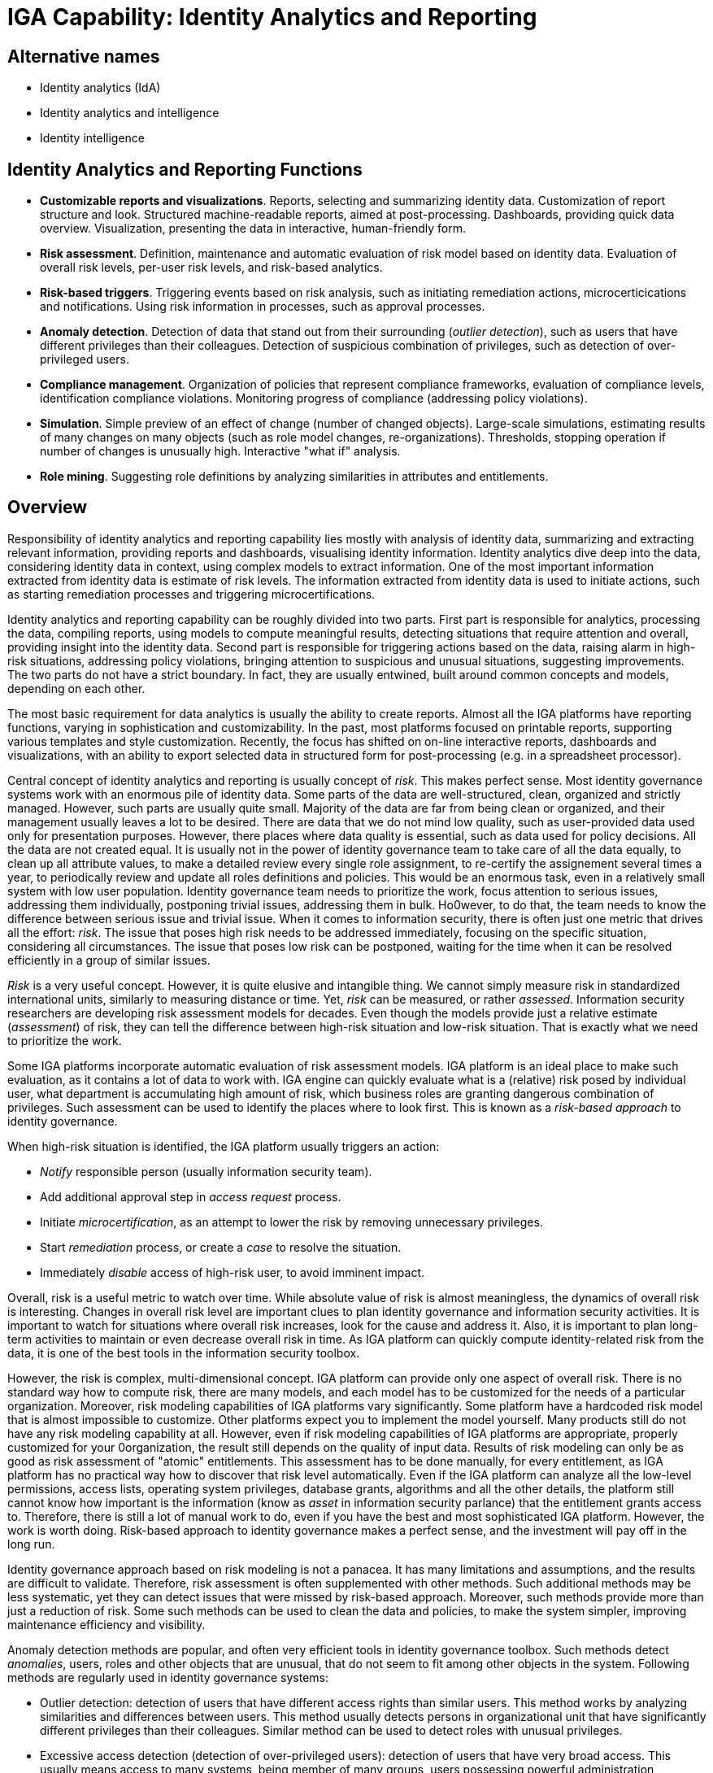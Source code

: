 = IGA Capability: Identity Analytics and Reporting
:page-nav-title: Identity Analytics and Reporting
:page-display-order: 190
:page-keywords: [ 'IGA' ]
:page-upkeep-status: green

== Alternative names

* Identity analytics (IdA)

* Identity analytics and intelligence

* Identity intelligence

== Identity Analytics and Reporting Functions

* *Customizable reports and visualizations*.
Reports, selecting and summarizing identity data.
Customization of report structure and look.
Structured machine-readable reports, aimed at post-processing.
Dashboards, providing quick data overview.
Visualization, presenting the data in interactive, human-friendly form.

* *Risk assessment*.
Definition, maintenance and automatic evaluation of risk model based on identity data.
Evaluation of overall risk levels, per-user risk levels, and risk-based analytics.

* *Risk-based triggers*.
Triggering events based on risk analysis, such as initiating remediation actions, microcerticications and notifications.
Using risk information in processes, such as approval processes.

* *Anomaly detection*.
Detection of data that stand out from their surrounding (_outlier detection_), such as users that have different privileges than their colleagues.
Detection of suspicious combination of privileges, such as detection of over-privileged users.

* *Compliance management*.
Organization of policies that represent compliance frameworks, evaluation of compliance levels, identification compliance violations.
Monitoring progress of compliance (addressing policy violations).

* *Simulation*.
Simple preview of an effect of change (number of changed objects).
Large-scale simulations, estimating results of many changes on many objects (such as role model changes, re-organizations).
Thresholds, stopping operation if number of changes is unusually high.
Interactive "what if" analysis.

* *Role mining*.
Suggesting role definitions by analyzing similarities in attributes and entitlements.


== Overview

Responsibility of identity analytics and reporting capability lies mostly with analysis of identity data, summarizing and extracting relevant information, providing reports and dashboards, visualising identity information.
Identity analytics dive deep into the data, considering identity data in context, using complex models to extract information.
One of the most important information extracted from identity data is estimate of risk levels.
The information extracted from identity data is used to initiate actions, such as starting remediation processes and triggering microcertifications.

Identity analytics and reporting capability can be roughly divided into two parts.
First part is responsible for analytics, processing the data, compiling reports, using models to compute meaningful results, detecting situations that require attention and overall, providing insight into the identity data.
Second part is responsible for triggering actions based on the data, raising alarm in high-risk situations, addressing policy violations, bringing attention to suspicious and unusual situations, suggesting improvements.
The two parts do not have a strict boundary.
In fact, they are usually entwined, built around common concepts and models, depending on each other.

The most basic requirement for data analytics is usually the ability to create reports.
Almost all the IGA platforms have reporting functions, varying in sophistication and customizability.
In the past, most platforms focused on printable reports, supporting various templates and style customization.
Recently, the focus has shifted on on-line interactive reports, dashboards and visualizations, with an ability to export selected data in structured form for post-processing (e.g. in a spreadsheet processor).

Central concept of identity analytics and reporting is usually concept of _risk_.
This makes perfect sense.
Most identity governance systems work with an enormous pile of identity data.
Some parts of the data are well-structured, clean, organized and strictly managed.
However, such parts are usually quite small.
Majority of the data are far from being clean or organized, and their management usually leaves a lot to be desired.
There are data that we do not mind low quality, such as user-provided data used only for presentation purposes.
However, there places where data quality is essential, such as data used for policy decisions.
All the data are not created equal.
It is usually not in the power of identity governance team to take care of all the data equally, to clean up all attribute values, to make a detailed review every single role assignment, to re-certify the assignement several times a year, to periodically review and update all roles definitions and policies.
This would be an enormous task, even in a relatively small system with low user population.
Identity governance team needs to prioritize the work, focus attention to serious issues, addressing them individually, postponing trivial issues, addressing them in bulk.
Ho0wever, to do that, the team needs to know the difference between serious issue and trivial issue.
When it comes to information security, there is often just one metric that drives all the effort: _risk_.
The issue that poses high risk needs to be addressed immediately, focusing on the specific situation, considering all circumstances.
The issue that poses low risk can be postponed, waiting for the time when it can be resolved efficiently in a group of similar issues.

_Risk_ is a very useful concept.
However, it is quite elusive and intangible thing.
We cannot simply measure risk in standardized international units, similarly to measuring distance or time.
Yet, _risk_ can be measured, or rather _assessed_.
Information security researchers are developing risk assessment models for decades.
Even though the models provide just a relative estimate (_assessment_) of risk, they can tell the difference between high-risk situation and low-risk situation.
That is exactly what we need to prioritize the work.

Some IGA platforms incorporate automatic evaluation of risk assessment models.
IGA platform is an ideal place to make such evaluation, as it contains a lot of data to work with.
IGA engine can quickly evaluate what is a (relative) risk posed by individual user, what department is accumulating high amount of risk, which business roles are granting dangerous combination of privileges.
Such assessment can be used to identify the places where to look first.
This is known as a _risk-based approach_ to identity governance.

When high-risk situation is identified, the IGA platform usually triggers an action:

* _Notify_ responsible person (usually information security team).

* Add additional approval step in _access request_ process.

* Initiate _microcertification_, as an attempt to lower the risk by removing unnecessary privileges.

* Start _remediation_ process, or create a _case_ to resolve the situation.

* Immediately _disable_ access of high-risk user, to avoid imminent impact.

Overall, risk is a useful metric to watch over time.
While absolute value of risk is almost meaningless, the dynamics of overall risk is interesting.
Changes in overall risk level are important clues to plan identity governance and information security activities.
It is important to watch for situations where overall risk increases, look for the cause and address it.
Also, it is important to plan long-term activities to maintain or even decrease overall risk in time.
As IGA platform can quickly compute identity-related risk from the data, it is one of the best tools in the information security toolbox.

However, the risk is complex, multi-dimensional concept.
IGA platform can provide only one aspect of overall risk.
There is no standard way how to compute risk, there are many models, and each model has to be customized for the needs of a particular organization.
Moreover, risk modeling capabilities of IGA platforms vary significantly.
Some platform have a hardcoded risk model that is almost impossible to customize.
Other platforms expect you to implement the model yourself.
Many products still do not have any risk modeling capability at all.
However, even if risk modeling capabilities of IGA platforms are appropriate, properly customized for your 0organization, the result still depends on the quality of input data.
Results of risk modeling can only be as good as risk assessment of "atomic" entitlements.
This assessment has to be done manually, for every entitlement, as IGA platform has no practical way how to discover that risk level automatically.
Even if the IGA platform can analyze all the low-level permissions, access lists, operating system privileges, database grants, algorithms and all the other details, the platform still cannot know how important is the information (know as _asset_ in information security parlance) that the entitlement grants access to.
Therefore, there is still a lot of manual work to do, even if you have the best and most sophisticated IGA platform.
However, the work is worth doing.
Risk-based approach to identity governance makes a perfect sense, and the investment will pay off in the long run.

Identity governance approach based on risk modeling is not a panacea.
It has many limitations and assumptions, and the results are difficult to validate.
Therefore, risk assessment is often supplemented with other methods.
Such additional methods may be less systematic, yet they can detect issues that were missed by risk-based approach.
Moreover, such methods provide more than just a reduction of risk.
Some such methods can be used to clean the data and policies, to make the system simpler, improving maintenance efficiency and visibility.

Anomaly detection methods are popular, and often very efficient tools in identity governance toolbox.
Such methods detect _anomalies_, users, roles and other objects that are unusual, that do not seem to fit among other objects in the system.
Following methods are regularly used in identity governance systems:

* Outlier detection: detection of users that have different access rights than similar users.
This method works by analyzing similarities and differences between users.
This method usually detects persons in organizational unit that have significantly different privileges than their colleagues.
Similar method can be used to detect roles with unusual privileges.

* Excessive access detection (detection of over-privileged users): detection of users that have very broad access.
This usually means access to many systems, being member of many groups, users possessing powerful administration privileges and so on.
Unlike outlier detection, this method does not compare similarities and differences, it rather looks for suspicious accumulation of privileges.
Excessive access detection often provides the same results as both outlier detection or risk-based alerts, as over-privileged users usually both differ from their colleagues and the breadth of access creates significant risk.
However, there may be users, or even entire departments, that have access to large number of low-risk entitlements.
Such cases are not detected by outlier detection as the user group has consistent rights, and this may be missed by risk-based approach as the cumulative risk may still be relatively low.
This method is also useful in case that risk assessment of "atomic" entitlements was not completed, therefore the risk model does not provide meaningful results yet.

The heart of identity governance is about the policies.
Policies specify how things _should_ be, what is the ideal state of all the systems and data.
As organizations and regulations tend to be quite complex, policies are often complex too.
Moreover, policies tend to change in reaction to changed regulations or organizational needs.
All of that makes policy management quite a challenging thing to do.

It is an idealistic assumption that a new policy can be applied, and everything will comply immediately.
When a new policy is applied, there will be many violations.
Therefore, new policy cannot be enforced immediately.
The policy needs to be specified in machine-processable form and the definition has to be used to identify the violations.
The violations have to be addressed, only then the policy becomes enforceable.
However, addressing policy violations is usually manual, slow and tedious process.
The process has to be managed, progress has to be monitored, making sure that the compliance converges.
_Compliance reporting_ functions allow monitoring of compliance, identifying violations, monitoring the progress using charts and so on.
Compliance reporting is not used just to bring a system to compliance.
Not all the policy statements can be strictly enforced.
Some policy violations have to be addressed by manual remediation, leaving the system in a state of temporary partial non-compliance.
Therefore, compliance reporting is used all the time, to make sure that the system stays compliant and that all compliance violations are addressed.

Some IGA platforms provide pre-defined policies corresponding to common regulations, such as SOX and HIPAA.
However, each organization is different, and compliance of each organization requires slightly different policies.
pre-defined policies are an excellent starting point, however, their off-the-shelf applicability is questionable.
Real compliance is very likely to require at least some amount of policy customization.

Complexity of policy definitions makes it often quite hard to predict the effects of policy and data changes.
Simulation functions attempt to make such predictions.
Simulation can be very simple, such as estimating the number of effected users when role definition is changed.
However, more complex simulation capabilities are needed to get holistic and useful results.
Simulation usually need to work on many objects at once, such as simulation of changes of the entire role model, simulation of many changes in organizational structure (re-organization events) and so on.
Such a large-scale simulation usually cannot be computed in "real time", it may take several hours to compute the simulation.
IGA platforms sometimes provide capabilities to automate simulations during normal operation.
For example, an IGA platform may run simulation of a reconciliation process first, and stop execution of real reconciliation if number of changes is suspiciously high (a capability known as _threshold_).
Some IGA platform provide a "what if" analysis capabilities, providing interactive capability to make smaller simulations quickly, usually simulations of changing a single role or policy statement.

Good role engineering is absolutely essential for many parts of the IGA system to work properly.
If role structure is wrong, access certification process is going to take a huge amount of effort, and in the end it only makes auditing and certification processes much more demanding.
If role structure is right, role assignments are easier to automate, approval and certification effort is reduced, and visibility is greatly improved.
However, role engineering is a demanding process.
It requires excellent knowledge about the organization, its structure and functions, and it is almost always burdened by historical baggage.
Moreover, role engineering is not a one-off project, it is a perpetual process, maintaining and updating role definitions as organizational structures and requirements change.
It would require a team of super-humans to do that - unless the effort is supported by the right tools.
Analytics, in general, provide valuable insights for role engineering.
However, it takes a specialized tool to make role engineering more efficient.
_Role mining_ functions are designed to analyze structure of attribute values and entitlements, identifying similarities and suggesting role definitions.

Identity analytics and reporting is essential to make sense of identity data.
Insights gained by the analytics can be used to improve policies and processes, identifying problems and, most importantly, provide input to risk management processes.
However, the data provided by analytics can be only as good as are the input data.
Using analytics on invalid data can do more harm than good.
If wrong information is fed to risk model, the output will be meaningless.
Entire exercise will be a waste of time, a mere security theater.
Similarly, role mining, anomaly detection, or even the most sophisticated "artificial intelligence" tools are useless if they work on wrong data.
Reliable, first-hand information on user attribute values, group membership and other entitlements is required for identity analytics mechanisms to work.
Therefore, identity analytics can be built only on a very strong identity management foundation, a platform that provides structured, reliable and up-to-date information, directly retrieved from the connected system (_identity resources_).

== Notes

Risk assessment capabilities of IGA platform are limited to assess identity-related risks.
IGA platform cannot evaluation complete risk for an organization.
There are many aspects in a risk model that an IGA platform has very limited visibility, such as network security or physical security.
However, results of identity-related risk analysis produced by IGA platform is a valuable part of organization-wide risk assessment.
